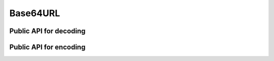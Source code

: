 Base64URL
========================================================================================================================

Public API for decoding
""""""""""""""""""""""""""""""""""""""""""""""""""""""""""""""""""""""""""""""""""""""""""""""""""""""""""""""""""""""""

.. doxygengroup:: bde_base64url_decode_papi
    :content-only:
    :members:

Public API for encoding
""""""""""""""""""""""""""""""""""""""""""""""""""""""""""""""""""""""""""""""""""""""""""""""""""""""""""""""""""""""""

.. doxygengroup:: bde_base64url_encode_papi
    :content-only:
    :members:
